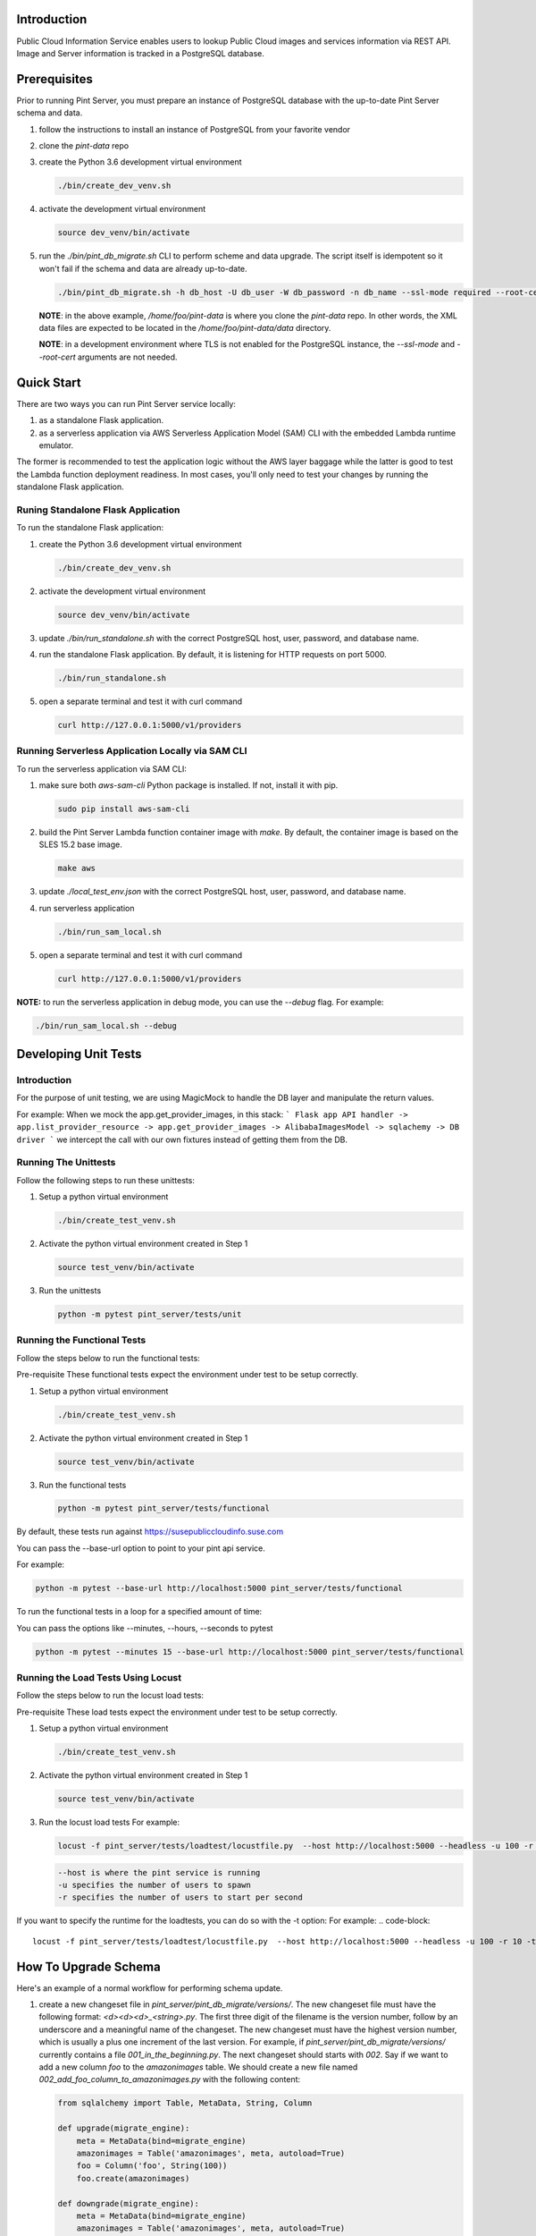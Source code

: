 ============
Introduction
============

Public Cloud Information Service enables users to lookup Public Cloud
images and services information via REST API. Image and Server information
is tracked in a PostgreSQL database.

=============
Prerequisites
=============

Prior to running Pint Server, you must prepare an instance of PostgreSQL
database with the up-to-date Pint Server schema and data.

1. follow the instructions to install an instance of PostgreSQL from your
   favorite vendor
2. clone the *pint-data* repo
3. create the Python 3.6 development virtual environment

   .. code-block::

     ./bin/create_dev_venv.sh

4. activate the development virtual environment

   .. code-block::

     source dev_venv/bin/activate

5. run the *./bin/pint_db_migrate.sh* CLI to perform scheme and data upgrade.
   The script itself is idempotent so it won't fail if the schema and data
   are already up-to-date.

   .. code-block::

     ./bin/pint_db_migrate.sh -h db_host -U db_user -W db_password -n db_name --ssl-mode required --root-cert /etc/ssl/postgresql_ca_cert.pem upgrade --pint-data /home/foo/pint-data

   **NOTE**: in the above example, */home/foo/pint-data* is where you clone the
   *pint-data* repo. In other words, the XML data files are expected to be
   located in the */home/foo/pint-data/data* directory.

   **NOTE**: in a development environment where TLS is not enabled for the
   PostgreSQL instance, the *--ssl-mode* and *--root-cert* arguments are
   not needed.

===========
Quick Start
===========

There are two ways you can run Pint Server service locally:

1. as a standalone Flask application.
2. as a serverless application via AWS Serverless Application Model (SAM) CLI
   with the embedded Lambda runtime emulator.

The former is recommended to test the application logic without the AWS layer
baggage while the latter is good to test the Lambda function deployment
readiness. In most cases, you'll only need to test your changes by running
the standalone Flask application.

Runing Standalone Flask Application
-----------------------------------

To run the standalone Flask application:

1. create the Python 3.6 development virtual environment

   .. code-block::

     ./bin/create_dev_venv.sh

2. activate the development virtual environment

   .. code-block::

     source dev_venv/bin/activate

3. update *./bin/run_standalone.sh* with the correct PostgreSQL host, user,
   password, and database name.

4. run the standalone Flask application. By default, it is listening for HTTP
   requests on port 5000.

   .. code-block::

     ./bin/run_standalone.sh

5. open a separate terminal and test it with curl command

   .. code-block::

     curl http://127.0.0.1:5000/v1/providers


Running Serverless Application Locally via SAM CLI
--------------------------------------------------

To run the serverless application via SAM CLI:

1. make sure both *aws-sam-cli* Python package is installed. If not, install
   it with pip.

   .. code-block::

     sudo pip install aws-sam-cli

2. build the Pint Server Lambda function container image with *make*. By
   default, the container image is based on the SLES 15.2 base image.

   .. code-block::

     make aws

3. update *./local_test_env.json* with the correct PostgreSQL host, user,
   password, and database name.

4. run serverless application

   .. code-block::

     ./bin/run_sam_local.sh

5. open a separate terminal and test it with curl command

   .. code-block::

     curl http://127.0.0.1:5000/v1/providers

**NOTE:** to run the serverless application in debug mode, you can use the `--debug` flag. For example:

.. code-block::

  ./bin/run_sam_local.sh --debug

=====================
Developing Unit Tests
=====================

Introduction
------------

For the purpose of unit testing, we are using MagicMock to handle
the DB layer and manipulate the return values.

For example:
When we mock the app.get_provider_images, in this stack:
```
Flask app API handler -> app.list_provider_resource -> app.get_provider_images -> AlibabaImagesModel -> sqlachemy -> DB driver
```
we intercept the call with our own fixtures instead of getting them from the DB.

Running The Unittests
---------------------
Follow the following steps to run these unittests:

1. Setup a python virtual environment

   .. code-block::

     ./bin/create_test_venv.sh

2. Activate the python virtual environment created in Step 1

   .. code-block::

     source test_venv/bin/activate

3. Run the unittests

   .. code-block::

     python -m pytest pint_server/tests/unit


Running the Functional Tests
------------------------------
Follow the steps below to run the functional tests:

Pre-requisite
These functional tests expect the environment under test to be setup correctly.

1. Setup a python virtual environment

   .. code-block::

     ./bin/create_test_venv.sh

2. Activate the python virtual environment created in Step 1

   .. code-block::

     source test_venv/bin/activate

3. Run the functional tests

   .. code-block::

     python -m pytest pint_server/tests/functional

By default, these tests run against https://susepubliccloudinfo.suse.com

You can pass the --base-url option to point to your pint api service.

For example:

.. code-block::

  python -m pytest --base-url http://localhost:5000 pint_server/tests/functional

To run the functional tests in a loop for a specified amount of time:

You can pass the options like --minutes, --hours, --seconds to pytest

.. code-block::

  python -m pytest --minutes 15 --base-url http://localhost:5000 pint_server/tests/functional

Running the Load Tests Using Locust
-----------------------------------
Follow the steps below to run the locust load tests:

Pre-requisite
These load tests expect the environment under test to be setup correctly.

1. Setup a python virtual environment

   .. code-block::

     ./bin/create_test_venv.sh

2. Activate the python virtual environment created in Step 1

   .. code-block::

     source test_venv/bin/activate

3. Run the locust load tests
   For example:

   .. code-block::

     locust -f pint_server/tests/loadtest/locustfile.py  --host http://localhost:5000 --headless -u 100 -r 10

   .. code-block::

    --host is where the pint service is running
    -u specifies the number of users to spawn
    -r specifies the number of users to start per second

If you want to specify the runtime for the loadtests, you can do so with the -t option:
For example:
.. code-block::

      locust -f pint_server/tests/loadtest/locustfile.py  --host http://localhost:5000 --headless -u 100 -r 10 -t10m

=====================
How To Upgrade Schema
=====================

Here's an example of a normal workflow for performing schema update.

1. create a new changeset file in *pint_server/pint_db_migrate/versions/*. The
   new changeset file must have the following format: *<d><d><d>_<string>.py*.
   The first three digit of the filename is the version number, follow by an
   underscore and a meaningful name of the changeset. The new changeset must
   have the highest version number, which is usually a plus one increment of
   the last version. For example, if *pint_server/pint_db_migrate/versions/*
   currently contains a file *001_in_the_beginning.py*. The next changeset
   should starts with *002*. Say if we want to add a new column *foo* to the
   *amazonimages* table. We should create a new file named *002_add_foo_column_to_amazonimages.py* with the following content:

   .. code-block::

     from sqlalchemy import Table, MetaData, String, Column

     def upgrade(migrate_engine):
         meta = MetaData(bind=migrate_engine)
         amazonimages = Table('amazonimages', meta, autoload=True)
         foo = Column('foo', String(100))
         foo.create(amazonimages)

     def downgrade(migrate_engine):
         meta = MetaData(bind=migrate_engine)
         amazonimages = Table('amazonimages', meta, autoload=True)
         amazonimages.c.foo.drop()

2. create the Python 3.6 development virtual environment

   .. code-block::

     ./bin/create_dev_venv.sh

3. activate the development virtual environment

   .. code-block::

     source dev_venv/bin/activate

4. run the *./bin/pint_db_migrate.sh* CLI to perform scheme and data upgrade.
   The script itself is idempotent so it won't fail if the schema and data
   are already up-to-date.

   .. code-block::

     ./bin/pint_db_migrate.sh -h db_host -U db_user -W db_password -n db_name --ssl-mode require --root-cert /etc/ssl/postgresql_ca_cert.pem upgrade --pint-data /home/foo/pint-data

   **NOTE**: in the above example, */home/foo/pint-data* is where you clone the
   *pint-data* repo. In other words, the XML data files are expected to be
   located in the */home/foo/pint-data/data* directory.

   **NOTE**: The --root-cert is path to the file with the RDS CA bundle which can be obtained from 
   https://s3.amazonaws.com/rds-downloads/rds-combined-ca-bundle.pem

   **NOTE**: The -n opotion is the name of the database

   **NOTE**: in a development environment where TLS is not enabled for the
   PostgreSQL instance, the *--ssl-mode* and *--root-cert* arguments are
   not needed.
